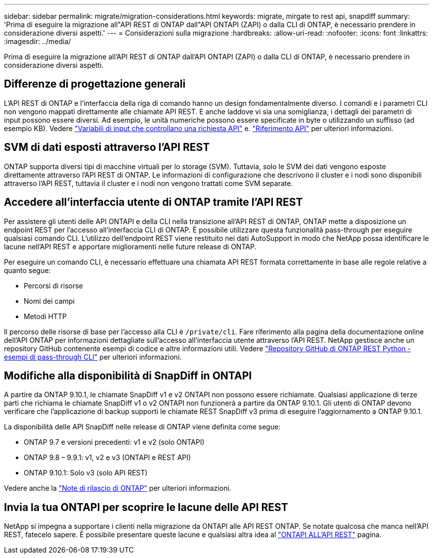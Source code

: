 ---
sidebar: sidebar 
permalink: migrate/migration-considerations.html 
keywords: migrate, mirgate to rest api, snapdiff 
summary: 'Prima di eseguire la migrazione all"API REST di ONTAP dall"API ONTAPI (ZAPI) o dalla CLI di ONTAP, è necessario prendere in considerazione diversi aspetti.' 
---
= Considerazioni sulla migrazione
:hardbreaks:
:allow-uri-read: 
:nofooter: 
:icons: font
:linkattrs: 
:imagesdir: ../media/


[role="lead"]
Prima di eseguire la migrazione all'API REST di ONTAP dall'API ONTAPI (ZAPI) o dalla CLI di ONTAP, è necessario prendere in considerazione diversi aspetti.



== Differenze di progettazione generali

L'API REST di ONTAP e l'interfaccia della riga di comando hanno un design fondamentalmente diverso. I comandi e i parametri CLI non vengono mappati direttamente alle chiamate API REST. E anche laddove vi sia una somiglianza, i dettagli dei parametri di input possono essere diversi. Ad esempio, le unità numeriche possono essere specificate in byte o utilizzando un suffisso (ad esempio KB). Vedere link:../rest/input_variables.html["Variabili di input che controllano una richiesta API"] e. link:../reference/api_reference.html["Riferimento API"] per ulteriori informazioni.



== SVM di dati esposti attraverso l'API REST

ONTAP supporta diversi tipi di macchine virtuali per lo storage (SVM). Tuttavia, solo le SVM dei dati vengono esposte direttamente attraverso l'API REST di ONTAP. Le informazioni di configurazione che descrivono il cluster e i nodi sono disponibili attraverso l'API REST, tuttavia il cluster e i nodi non vengono trattati come SVM separate.



== Accedere all'interfaccia utente di ONTAP tramite l'API REST

Per assistere gli utenti delle API ONTAPI e della CLI nella transizione all'API REST di ONTAP, ONTAP mette a disposizione un endpoint REST per l'accesso all'interfaccia CLI di ONTAP. È possibile utilizzare questa funzionalità pass-through per eseguire qualsiasi comando CLI.  L'utilizzo dell'endpoint REST viene restituito nei dati AutoSupport in modo che NetApp possa identificare le lacune nell'API REST e apportare miglioramenti nelle future release di ONTAP.

Per eseguire un comando CLI, è necessario effettuare una chiamata API REST formata correttamente in base alle regole relative a quanto segue:

* Percorsi di risorse
* Nomi dei campi
* Metodi HTTP


Il percorso delle risorse di base per l'accesso alla CLI è `/private/cli`. Fare riferimento alla pagina della documentazione online dell'API ONTAP per informazioni dettagliate sull'accesso all'interfaccia utente attraverso l'API REST. NetApp gestisce anche un repository GitHub contenente esempi di codice e altre informazioni utili. Vedere https://github.com/NetApp/ontap-rest-python/tree/master/examples/rest_api/cli_passthrough_samples["Repository GitHub di ONTAP REST Python - esempi di pass-through CLI"^] per ulteriori informazioni.



== Modifiche alla disponibilità di SnapDiff in ONTAPI

A partire da ONTAP 9.10.1, le chiamate SnapDiff v1 e v2 ONTAPI non possono essere richiamate. Qualsiasi applicazione di terze parti che richiama le chiamate SnapDiff v1 o v2 ONTAPI non funzionerà a partire da ONTAP 9.10.1. Gli utenti di ONTAP devono verificare che l'applicazione di backup supporti le chiamate REST SnapDiff v3 prima di eseguire l'aggiornamento a ONTAP 9.10.1.

La disponibilità delle API SnapDiff nelle release di ONTAP viene definita come segue:

* ONTAP 9.7 e versioni precedenti: v1 e v2 (solo ONTAPI)
* ONTAP 9.8 – 9.9.1: v1, v2 e v3 (ONTAPI e REST API)
* ONTAP 9.10.1: Solo v3 (solo API REST)


Vedere anche la https://library.netapp.com/ecm/ecm_download_file/ECMLP2492508["Note di rilascio di ONTAP"^] per ulteriori informazioni.



== Invia la tua ONTAPI per scoprire le lacune delle API REST

NetApp si impegna a supportare i clienti nella migrazione da ONTAPI alle API REST ONTAP. Se notate qualcosa che manca nell'API REST, fatecelo sapere. È possibile presentare queste lacune e qualsiasi altra idea al https://forms.office.com/Pages/ResponsePage.aspx?id=oBEJS5uSFUeUS8A3RRZbOtlEKM3rNwBHjLH8dubcgOVURVM2UzIzTkQzSzdTU0pQRVFFRENZWlAxNi4u["ONTAPI ALL'API REST"^] pagina.
